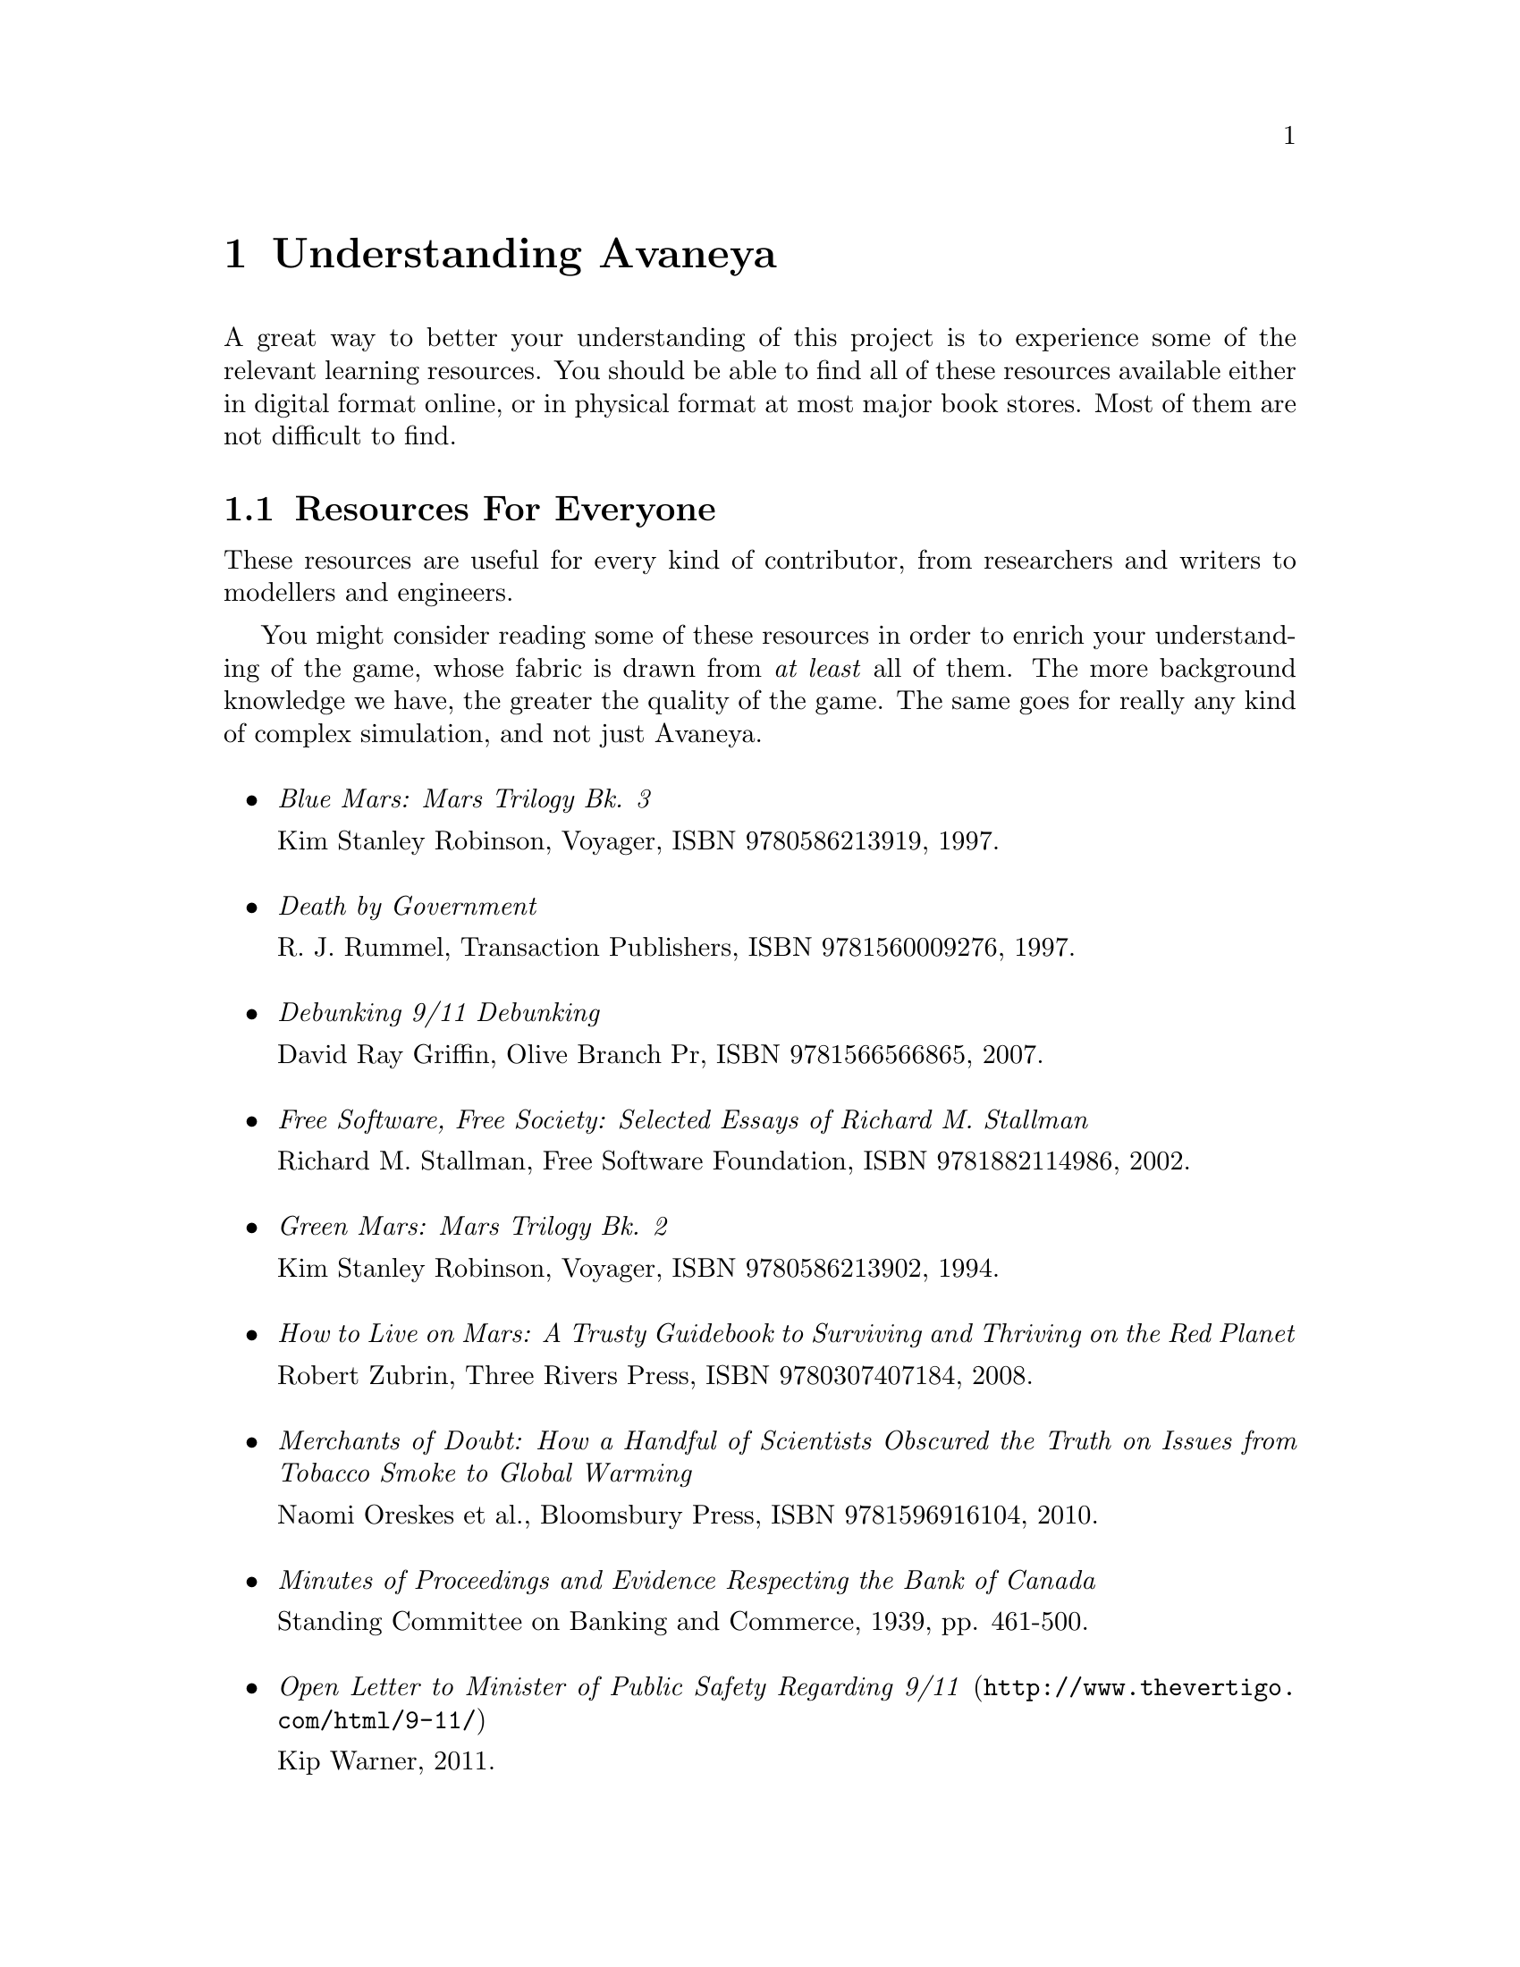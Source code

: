 @c Understanding Avaneya chapter...
@node Understanding Avaneya
@chapter Understanding Avaneya

A great way to better your understanding of this project is to experience some of the relevant learning resources. You should be able to find all of these resources available either in digital format online, or in physical format at most major book stores. Most of them are not difficult to find.

@c For everyone...
@node Resources For Everyone
@section Resources For Everyone
These resources are useful for every kind of contributor, from researchers and writers to modellers and engineers.

You might consider reading some of these resources in order to enrich your understanding of the game, whose fabric is drawn from @i{at least} all of them. The more background knowledge we have, the greater the quality of the game. The same goes for really any kind of complex simulation, and not just Avaneya.
@sp 1

@itemize

@item
@emph{Blue Mars: Mars Trilogy Bk. 3}
@sp 0
Kim Stanley Robinson, Voyager, ISBN 9780586213919, 1997.
@sp 1

@item
@emph{Death by Government}
@sp 0
R. J. Rummel, Transaction Publishers, ISBN 9781560009276, 1997.
@sp 1

@item
@emph{Debunking 9/11 Debunking}
@sp 0
David Ray Griffin, Olive Branch Pr, ISBN 9781566566865, 2007.
@sp 1

@item
@emph{Free Software, Free Society: Selected Essays of Richard M. Stallman}
@sp 0
Richard M. Stallman, Free Software Foundation, ISBN 9781882114986, 2002.
@sp 1

@item
@emph{Green Mars: Mars Trilogy Bk. 2}
@sp 0
Kim Stanley Robinson, Voyager, ISBN 9780586213902, 1994.
@sp 1

@item
@emph{How to Live on Mars: A Trusty Guidebook to Surviving and Thriving on the Red Planet}
@sp 0
Robert Zubrin, Three Rivers Press, ISBN 9780307407184, 2008.
@sp 1

@item
@emph{Merchants of Doubt: How a Handful of Scientists Obscured the Truth on Issues from Tobacco Smoke to Global Warming}
@sp 0
Naomi Oreskes et al., Bloomsbury Press, ISBN 9781596916104, 2010.
@sp 1

@item
@emph{Minutes of Proceedings and Evidence Respecting the Bank of Canada}
@sp 0
Standing Committee on Banking and Commerce, 1939, pp. 461-500.
@c Anyone have a reliable online link for this to a pdf or something?
@sp 1

@item
@url{http://www.thevertigo.com/html/9-11/, @emph{Open Letter to Minister of Public Safety Regarding 9/11}}
@sp 0
Kip Warner, 2011.
@sp 1

@item
@emph{Red Mars: Mars Trilogy Bk. 1}
@sp 0
Kim Stanley Robinson, Collins, ISBN 9780586213896, 1993.
@sp 1

@item
@emph{Statistics of Democide: Genocide and Mass Murder since 1900 (Macht Und Gesellschaft, Bd. 2)}
@sp 0
R. J. Rummel, Lit Verlag, ISBN 9783825840105, 1999.
@sp 1

@item
@emph{Terraforming: The Creating of Habitable Worlds (Astronomers' Universe)}
@sp 0
Martin Beech, Springer, ISBN 9780387097954, 2009.
@sp 1

@item
@emph{The Case Against Fluoride: How Hazardous Waste Ended Up in Our Drinking Water and the Bad Science and Powerful Politics That Keep It There}
@sp 0
Paul Connett et al., Chelsea Green Publishing, ISBN 9781603582872, 2010.
@sp 1

@item
@emph{The Case for Mars: The Plan to Settle the Red Planet and Why We Must}
@sp 0
Robert Zubrin et al., Free Press, 1997.
@sp 1

@item
@emph{The China Study: The Most Comprehensive Study of Nutrition Ever Conducted and the Startling Implications for Diet, Weight Loss and Long-term Health}
@sp 0
T. Colin Campbell, Benbella Books, 2006.
@sp 1

@item
@emph{The Creature from Jekyll Island: A Second Look at the Federal Reserve}
@sp 0
G. Edward Griffin, American Media, ISBN 9780912986395, 2010.
@sp 1

@item
@emph{Zeitgeist: The Movie}
@sp 0
Peter Joseph, 122 minutes, GMP LLC, 2007.
@sp 1

@item
@emph{Zeitgeist: Addendum}
@sp 0
Peter Joseph, 123 minutes, GMP LLC, 2008.
@sp 1

@item
@emph{Zeitgeist: Moving Forward}
@sp 0
Peter Joseph, 161 minutes, GMP LLC, 2010.
@sp 1

@end itemize

@c For artists...
@node Resources For Artists
@section Resources For Artists
These resources are useful for different kinds of artists, such as 2D artists, audio engineers, cinematic artists, modellers, musicians, and so on.
@sp 1
@itemize

@item
@emph{3D Computer Graphics, Second Edition}@footnote{This book is listed as a resource for artists because it is a wonderful and concise introduction to the theory of computer graphics, but for non-programmers and non-mathematicians. It is a classic, though long out of print. Nevertheless, you can probably find used copies for sale.}

@sp 0
Andrew Glassner, Green Editorial, ISBN 9781558213050, 1994.
@sp 1

@item
@emph{Beginning GIMP: From Novice to Professional}
@sp 0
Akkana Peck, Apress, ISBN 9781430210702, 2009.
@sp 1

@item
@emph{Blender 2.5 Materials and Textures Cookbook}
@sp 0
Colin Litster, Packt Publishing, ISBN 9781849512886, 2011.
@sp 1

@item
@emph{Blender 3D 2.49 Incredible Machines}
@sp 0
Allan Brito, Packt Publishing, ISBN 9781847197467, 2009.
@sp 1

@item
@emph{Blender 3D Architecture, Buildings, and Scenery: Create photorealistic 3D architectural visualizations of buildings, interiors, and environmental scenery}
@sp 0
Allan Brito, Packt Publishing, ISBN 9781847193674, 2008.
@sp 1

@item
@emph{Blender Studio Projects: Digital Movie-Making}
@sp 0
Tony Mullen & Claudio Andaur, Sybex, ISBN 9780470543139, 2010.
@sp 1

@item
@emph{Introducing Character Animation with Blender}
@sp 0
Tony Mullen, Sybex, ISBN 9780470102602, 2007.
@sp 1

@item
@emph{The Essential Blender: Guide to 3D Creation with the Open Source Suite Blender}
@sp 0
Roland Hess, No Starch Press, ISBN 9781593271664, 2007.
@sp 1

@end itemize

@c For engineers...
@node Resources For Engineers
@section Resources For Engineers
These resources are useful mostly for engineers and other very technical work.
@sp 1
@itemize

@item
@emph{Autotools: A Practioner's Guide to GNU Autoconf, Automake, and Libtool}
@sp 0
John Calcote, No Starch Press, ISBN 9781593272067, 2010.
@sp 1

@item
@emph{Beginning Game Audio Programming}
@sp 0
Mason McCuskey et al., Premier-Trade, ISBN 9781592000296, 2003.
@sp 1

@item
@emph{Beginning iPhone Games Development}
@sp 0
PJ Cabrera et al., Apress, ISBN 9781430225997, 2010.
@sp 1

@item
@emph{Design Patterns: Elements of Reusable Object-Oriented Software (Addison-Wesley Professional Computing Series)}
@sp 0
Gamma et al., Addison-Wesley Professional, Hardcover, ISBN 9780201633610, 1994.
@sp 1

@item
@emph{Game Engine Architecture}
@sp 0
Jason Gregory, A K Peters/CRC Press, ISBN 9781568814131, 2009.
@sp 1

@item
@emph{Lua 5.1 Reference Manual}
@sp 0
Roberto Ierusalimschy et al., Lua.org, ISBN 9788590379836, 2006.
@sp 1

@item
@emph{Lua Programming Gems}
@sp 0
Lua.org, ISBN 9788590379843, 2008.
@sp 1

@item
@emph{OpenGL Library (5th Edition)}
@sp 0
Dave Shreiner et al., Addison-Wesley Professional, ISBN 9780321637642, 2009.
@sp 1

@item
@emph{Pro OGRE 3D Programming}
@sp 0
Gregory Junker, Apress, ISBN 9781590597101, 2006.
@sp 1

@item
@emph{Programming in Lua, Second Edition}
@sp 0
Roberto Ierusalimschy, Lua.org, ISBN 9788590379829, 2006.
@sp 1

@item
@emph{Systems and Models. Complexity, Dynamics, Evolution, Sustainability}
@sp 0
Hartmut Bossel, BoD, ISBN 9783833481215, 2007.
@sp 1

@item
@emph{System Zoo 1 Simulation Models - Elementary Systems, Physics, Engineering}
@sp 0
Hartmut Bossel, BoD, ISBN 9783833484223, 2007.
@sp 1

@item
@emph{System Zoo 2 Simulation Models. Climate, Ecosystems, Resources}
@sp 0
Hartmut Bossel, BoD, ISBN 9783833484230, 2007.
@sp 1

@item
@emph{System Zoo 3 Simulation Models. Economy, Society, Development}
@sp 0
Hartmut Bossel, BoD, ISBN 9783833484247, 2007.
@sp 1

@end itemize

